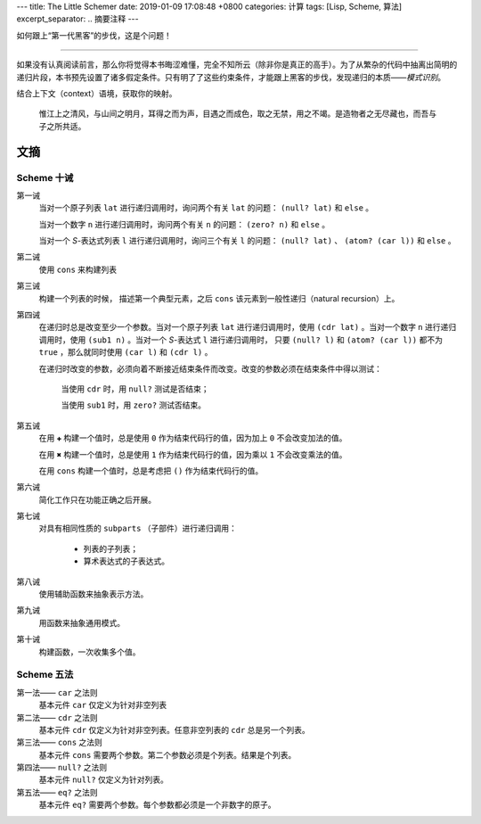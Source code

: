---
title: The Little Schemer
date: 2019-01-09 17:08:48 +0800
categories: 计算
tags: [Lisp, Scheme, 算法]
excerpt_separator: .. 摘要注释
---

.. class:: excerpt

    如何跟上“第一代黑客”的步伐，这是个问题！

.. 摘要注释

----

如果没有认真阅读前言，那么你将觉得本书晦涩难懂，完全不知所云（除非你是真正的高手）。为了从繁杂的代码中抽离出简明的递归片段，本书预先设置了诸多假定条件。只有明了了这些约束条件，才能跟上黑客的步伐，发现递归的本质——\ *模式识别*\ 。

结合上下文（context）语境，获取你的映射。

.. epigraph::

    惟江上之清风，与山间之明月，耳得之而为声，目遇之而成色，取之无禁，用之不竭。是造物者之无尽藏也，而吾与子之所共适。

文摘
----

Scheme 十诫
~~~~~~~~~~~
第一诫
    当对一个原子列表 ``lat`` 进行递归调用时，询问两个有关 ``lat`` 的问题： ``(null? lat)`` 和 ``else`` 。

    当对一个数字 ``n`` 进行递归调用时，询问两个有关 ``n`` 的问题： ``(zero? n)`` 和 ``else`` 。

    当对一个 *S*-表达式列表 ``l`` 进行递归调用时，询问三个有关 ``l`` 的问题： ``(null? lat)`` 、 ``(atom? (car l))`` 和 ``else`` 。
第二诫
    使用 ``cons`` 来构建列表
第三诫
    构建一个列表的时候， 描述第一个典型元素，之后 ``cons`` 该元素到一般性递归（natural recursion）上。
第四诫
    在递归时总是改变至少一个参数。当对一个原子列表 ``lat`` 进行递归调用时，使用 ``(cdr lat)`` 。当对一个数字 ``n`` 进行递归调用时，使用 ``(sub1 n)`` 。当对一个 *S*-表达式 ``l`` 进行递归调用时， 只要 ``(null? l)`` 和 ``(atom? (car l))`` 都不为 ``true`` ，那么就同时使用 ``(car l)`` 和 ``(cdr l)`` 。
    
    .. compound::

        在递归时改变的参数，必须向着不断接近结束条件而改变。改变的参数必须在结束条件中得以测试：

            当使用 ``cdr`` 时，用 ``null?`` 测试是否结束；

            当使用 ``sub1`` 时，用 ``zero?`` 测试否结束。
第五诫
    在用 ``✚`` 构建一个值时，总是使用 ``0`` 作为结束代码行的值，因为加上 ``0`` 不会改变加法的值。

    在用 ``✖`` 构建一个值时，总是使用 ``1`` 作为结束代码行的值，因为乘以 ``1`` 不会改变乘法的值。

    在用 ``cons`` 构建一个值时，总是考虑把 ``()`` 作为结束代码行的值。
第六诫
    简化工作只在功能正确之后开展。
第七诫
    .. compound::

        对具有相同性质的 ``subparts`` （子部件）进行递归调用：
            
            * 列表的子列表；
            * 算术表达式的子表达式。
第八诫
    使用辅助函数来抽象表示方法。
第九诫
    用函数来抽象通用模式。
第十诫
    构建函数，一次收集多个值。

Scheme 五法
~~~~~~~~~~~
第一法—— ``car`` 之法则
    基本元件 ``car`` 仅定义为针对非空列表
第二法—— ``cdr`` 之法则
    基本元件 ``cdr`` 仅定义为针对非空列表。任意非空列表的 ``cdr`` 总是另一个列表。
第三法—— ``cons`` 之法则
    基本元件 ``cons`` 需要两个参数。第二个参数必须是个列表。结果是个列表。
第四法—— ``null?`` 之法则
    基本元件 ``null?`` 仅定义为针对列表。
第五法—— ``eq?`` 之法则
    基本元件 ``eq?`` 需要两个参数。每个参数都必须是一个非数字的原子。
